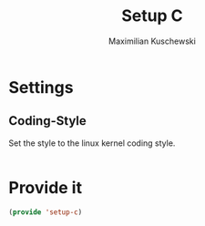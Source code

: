 #+TITLE: Setup C
#+DESCRIPTION: Setup C mode and C-specific settings
#+AUTHOR: Maximilian Kuschewski
#+PROPERTY: my-file-type emacs-config

* Settings
** Coding-Style
Set the style to the linux kernel coding style.
#+begin_src emacs-lisp
#+end_src
* Provide it
#+begin_src emacs-lisp
(provide 'setup-c)
#+end_src

